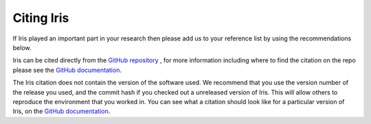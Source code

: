 .. _Citing_Iris:

===========
Citing Iris
===========

If Iris played an important part in your research then please add us to your
reference list by using the recommendations below.

Iris can be cited directly from the `GitHub repository <https://github.com/SciTools/iris>`_
, for more information including where to find the citation on the repo please
see the `GitHub documentation`_.

The Iris citation does not contain the version of the software used. We
recommend that you use the version number of the release you used, and the
commit hash if you checked out a unreleased version of Iris. This will allow
others to reproduce the environment that you worked in. You can see what a
citation should look like for a particular version of Iris, on the `GitHub documentation`_.

.. _GitHub documentation: https://docs.github.com/en/repositories/managing-your-repositorys-settings-and-features/customizing-your-repository/about-citation-files/
